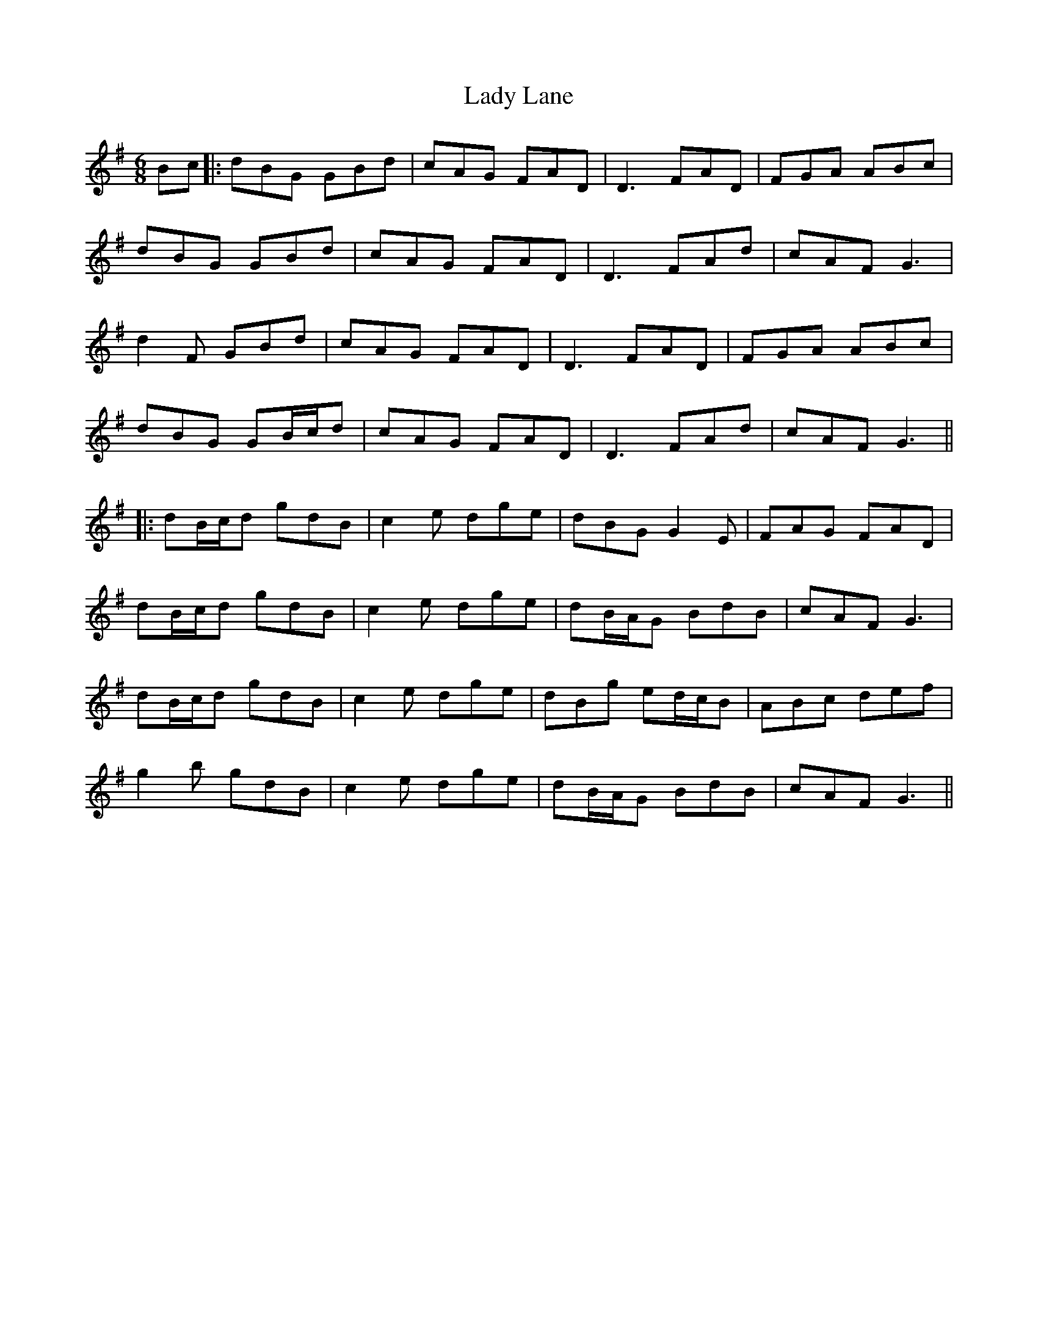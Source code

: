 X: 2
T: Lady Lane
Z: JACKB
S: https://thesession.org/tunes/1056#setting27283
R: jig
M: 6/8
L: 1/8
K: Gmaj
Bc |: dBG GBd | cAG FAD | D3 FAD | FGA ABc |
dBG GBd | cAG FAD | D3 FAd | cAF G3 |
d2F GBd | cAG FAD | D3 FAD | FGA ABc |
dBG GB/c/d | cAG FAD | D3 FAd | cAF G3 ||
|:dB/c/d gdB | c2e dge| dBG G2E | FAG FAD |
dB/c/d gdB | c2e dge | dB/A/G BdB |cAF G3 |
dB/c/d gdB | c2e dge | dBg ed/c/B |ABc def |
g2b gdB | c2e dge | dB/A/G BdB | cAF G3 ||
